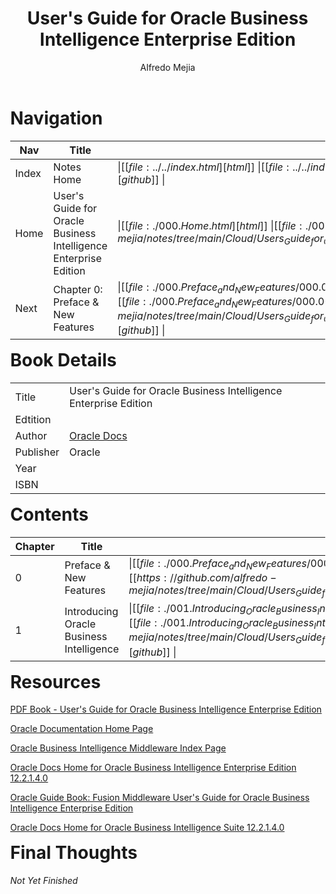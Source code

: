 #+title: User's Guide for Oracle Business Intelligence Enterprise Edition
#+author: Alfredo Mejia
#+options: num:nil html-postamble:nil
#+html_head: <link rel="stylesheet" type="text/css" href="https://cdn.jsdelivr.net/npm/bulma@1.0.4/css/bulma.min.css" /> <style>body {margin: 5%} h1,h2,h3,h4,h5,h6 {margin-top: 3%} .content ul:not(:first-child) {margin-top: 0.25em}}</style>

* Navigation
| Nav   | Title                                                            | Links                                   |
|-------+------------------------------------------------------------------+-----------------------------------------|
| Index | Notes Home                                                       | \vert [[file:../../index.html][html]] \vert [[file:../../index.org][org]] \vert [[https://github.com/alfredo-mejia/notes/tree/main][github]] \vert |
| Home  | User's Guide for Oracle Business Intelligence Enterprise Edition | \vert [[file:./000.Home.html][html]] \vert [[file:./000.Home.org][org]] \vert [[https://github.com/alfredo-mejia/notes/tree/main/Cloud/Users_Guide_for_Oracle_Business_Intelligence_Enterprise_Edition][github]] \vert |
| Next  | Chapter 0: Preface & New Features                                | \vert [[file:./000.Preface_and_New_Features/000.000.Notes.html][html]] \vert [[file:./000.Preface_and_New_Features/000.000.Notes.org][org]] \vert [[https://github.com/alfredo-mejia/notes/tree/main/Cloud/Users_Guide_for_Oracle_Business_Intelligence_Enterprise_Edition/000.Preface_and_New_Features][github]] \vert |

* Book Details
| Title     | User's Guide for Oracle Business Intelligence Enterprise Edition |
| Edtition  |                                                                  |
| Author    | [[https://docs.oracle.com/en/][Oracle Docs]]                                                      |
| Publisher | Oracle                                                           |
| Year      |                                                                  |
| ISBN      |                                                                  |

* Contents
| Chapter | Title                                    | Links                                   |
|---------+------------------------------------------+-----------------------------------------|
|       0 | Preface & New Features                   | \vert [[file:./000.Preface_and_New_Features/000.000.Notes.html][html]] \vert [[file:./000.Preface_and_New_Features/000.000.Notes.org][org]] \vert [[https://github.com/alfredo-mejia/notes/tree/main/Cloud/Users_Guide_for_Oracle_Business_Intelligence_Enterprise_Edition/000.Preface_and_New_Features][github]] \vert |
|       1 | Introducing Oracle Business Intelligence | \vert [[file:./001.Introducing_Oracle_Business_Intelligence_Enterprise_Edition/001.000.Notes.html][html]] \vert [[file:./001.Introducing_Oracle_Business_Intelligence_Enterprise_Edition/001.000.Notes.org][org]] \vert [[https://github.com/alfredo-mejia/notes/tree/main/Cloud/Users_Guide_for_Oracle_Business_Intelligence_Enterprise_Edition/001.Introducing_Oracle_Business_Intelligence_Enterprise_Edition][github]] \vert |

* Resources
[[https://docs.oracle.com/middleware/bi12214/biee/BIEUG/BIEUG.pdf][PDF Book - User's Guide for Oracle Business Intelligence Enterprise Edition]]

[[https://docs.oracle.com/en/][Oracle Documentation Home Page]]

[[https://docs.oracle.com/en/middleware/bi/index.html][Oracle Business Intelligence Middleware Index Page]]

[[https://docs.oracle.com/middleware/bi12214/biee/docs.htm][Oracle Docs Home for Oracle Business Intelligence Enterprise Edition 12.2.1.4.0]]

[[https://docs.oracle.com/middleware/bi12214/biee/BIEUG/toc.htm][Oracle Guide Book: Fusion Middleware User's Guide for Oracle Business Intelligence Enterprise Edition]]

[[https://docs.oracle.com/middleware/bi12214/bisuite/index.html][Oracle Docs Home for Oracle Business Intelligence Suite 12.2.1.4.0]]

* Final Thoughts
/Not Yet Finished/
